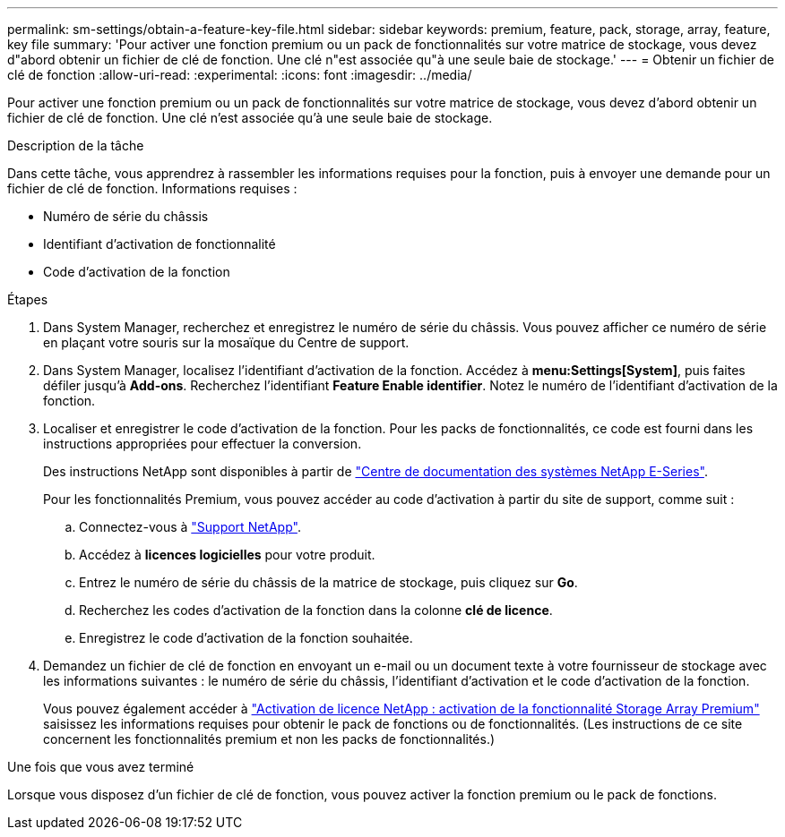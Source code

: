 ---
permalink: sm-settings/obtain-a-feature-key-file.html 
sidebar: sidebar 
keywords: premium, feature, pack, storage, array, feature, key file 
summary: 'Pour activer une fonction premium ou un pack de fonctionnalités sur votre matrice de stockage, vous devez d"abord obtenir un fichier de clé de fonction. Une clé n"est associée qu"à une seule baie de stockage.' 
---
= Obtenir un fichier de clé de fonction
:allow-uri-read: 
:experimental: 
:icons: font
:imagesdir: ../media/


[role="lead"]
Pour activer une fonction premium ou un pack de fonctionnalités sur votre matrice de stockage, vous devez d'abord obtenir un fichier de clé de fonction. Une clé n'est associée qu'à une seule baie de stockage.

.Description de la tâche
Dans cette tâche, vous apprendrez à rassembler les informations requises pour la fonction, puis à envoyer une demande pour un fichier de clé de fonction. Informations requises :

* Numéro de série du châssis
* Identifiant d'activation de fonctionnalité
* Code d'activation de la fonction


.Étapes
. Dans System Manager, recherchez et enregistrez le numéro de série du châssis. Vous pouvez afficher ce numéro de série en plaçant votre souris sur la mosaïque du Centre de support.
. Dans System Manager, localisez l'identifiant d'activation de la fonction. Accédez à *menu:Settings[System]*, puis faites défiler jusqu'à *Add-ons*. Recherchez l'identifiant *Feature Enable identifier*. Notez le numéro de l'identifiant d'activation de la fonction.
. Localiser et enregistrer le code d'activation de la fonction. Pour les packs de fonctionnalités, ce code est fourni dans les instructions appropriées pour effectuer la conversion.
+
Des instructions NetApp sont disponibles à partir de http://mysupport.netapp.com/info/web/ECMP1658252.html["Centre de documentation des systèmes NetApp E-Series"^].

+
Pour les fonctionnalités Premium, vous pouvez accéder au code d'activation à partir du site de support, comme suit :

+
.. Connectez-vous à https://mysupport.netapp.com/site/["Support NetApp"^].
.. Accédez à *licences logicielles* pour votre produit.
.. Entrez le numéro de série du châssis de la matrice de stockage, puis cliquez sur *Go*.
.. Recherchez les codes d'activation de la fonction dans la colonne *clé de licence*.
.. Enregistrez le code d'activation de la fonction souhaitée.


. Demandez un fichier de clé de fonction en envoyant un e-mail ou un document texte à votre fournisseur de stockage avec les informations suivantes : le numéro de série du châssis, l'identifiant d'activation et le code d'activation de la fonction.
+
Vous pouvez également accéder à http://partnerspfk.netapp.com["Activation de licence NetApp : activation de la fonctionnalité Storage Array Premium"^] saisissez les informations requises pour obtenir le pack de fonctions ou de fonctionnalités. (Les instructions de ce site concernent les fonctionnalités premium et non les packs de fonctionnalités.)



.Une fois que vous avez terminé
Lorsque vous disposez d'un fichier de clé de fonction, vous pouvez activer la fonction premium ou le pack de fonctions.
